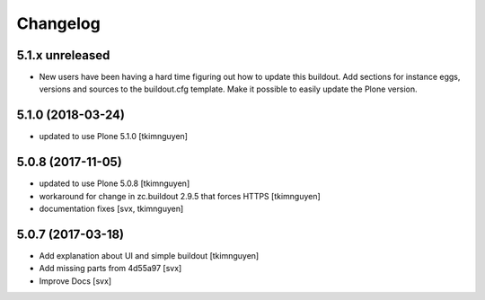 Changelog
=========

5.1.x unreleased
----------------

- New users have been having a hard time figuring out how to update this buildout.
  Add sections for instance eggs, versions and sources to the buildout.cfg template.
  Make it possible to easily update the Plone version.

5.1.0 (2018-03-24)
------------------

- updated to use Plone 5.1.0
  [tkimnguyen]

5.0.8 (2017-11-05)
------------------

- updated to use Plone 5.0.8
  [tkimnguyen]

- workaround for change in zc.buildout 2.9.5 that forces HTTPS
  [tkimnguyen]

- documentation fixes
  [svx, tkimnguyen]

5.0.7 (2017-03-18)
------------------

- Add explanation about UI and simple buildout
  [tkimnguyen] 

- Add missing parts from 4d55a97
  [svx]

- Improve Docs
  [svx]
